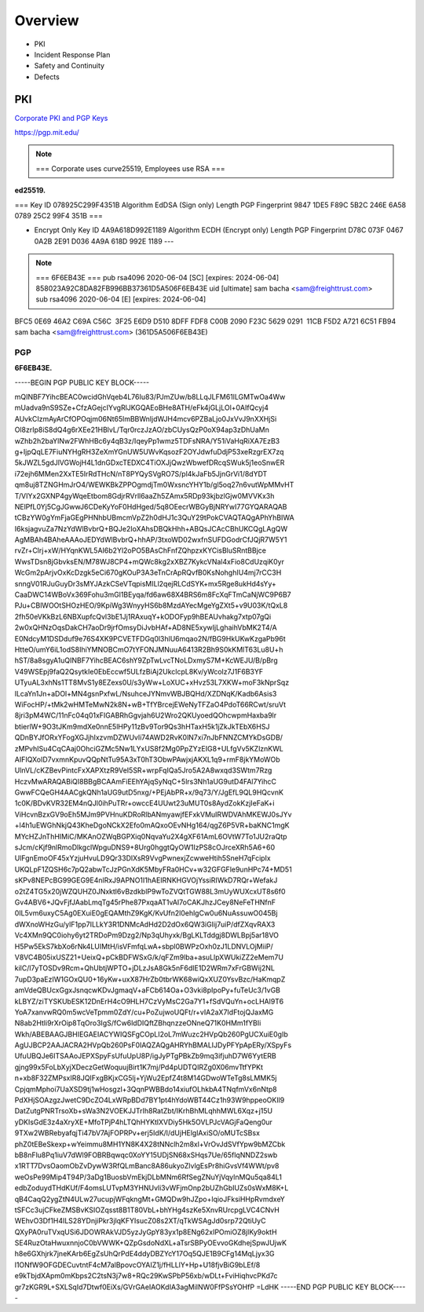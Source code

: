 Overview
========

-  PKI

-  Incident Response Plan

-  Safety and Continuity

-  Defects

PKI
---

`Corporate PKI and PGP Keys <https://github.com/freight-trust/pki>`__

https://pgp.mit.edu/

.. note::

   === Corporate uses curve25519, Employees use RSA ===

**ed25519.**

=== Key ID 078925C299F4351B Algorithm EdDSA (Sign only) Length PGP
Fingerprint 9847 1DE5 F89C 5B2C 246E 6A58 0789 25C2 99F4 351B ===

-  Encrypt Only Key ID 4A9A618D992E1189 Algorithm ECDH (Encrypt only)
   Length PGP Fingerprint D78C 073F 0467 0A2B 2E91 D036 4A9A 618D 992E
   1189 ---

.. note::

   === 6F6EB43E === pub rsa4096 2020-06-04 [SC] [expires: 2024-06-04]
   858023A92C8DA82FB996BB37361D5A506F6EB43E uid [ultimate] sam bacha
   <sam@freighttrust.com> sub rsa4096 2020-06-04 [E] [expires:
   2024-06-04]

BFC5 0E69 46A2 C69A C56C  3F25 E6D9 D510 8DFF FDF8
C00B 2090 F23C 5629 0291  11CB F5D2 A721 6C51 FB94 sam bacha
<sam@freighttrust.com> (361D5A506F6EB43E)

PGP
~~~

**6F6EB43E.**

-----BEGIN PGP PUBLIC KEY BLOCK-----

mQINBF7YihcBEAC0wcidGhVqeb4L76Iu83/PJmZUw/b8LLqJLFM61lLGMTwOa4Ww
mUadva9nS9SZe+CfzAGejcIYvgRlJKGQAEoBHe8ATH/eFk4jGLjLOl+0AIfQcyj4
AUvkCIzmAyArCfOPOqjm06Nt65lmBBWnljdWJH4mcv6PZBaLjo0JxVvJ9nXXHjSi
Ol8zrIp8iS8dQ4g6rXEe21HBlvL/Tqr0rczJzAO/zbCUysQzP0oX94ap3zDhUaMn
wZhb2h2baYlNw2FWhHBc6y4qB3z/IqeyPp1wmz5TDFsNRA/Y51iVaHqRiXA7EzB3
g+IjpQqLE7FiuNYHgRH3ZeXmYGnUW5UWvKqsozF2OYJdwfuDdjP53xeRzgrEX7zq
5kJWZL5gdJlVGWojH4L1dnGDxcTEDXC4TiOXJjQwzWbwefDRcqSWuk5j1eoSnwER
i72ejh6MMen2XxTE5IrRdTHcN/nT8PYQySVgRO7S/pl4kJaFb5JjnGrVi1/8dYDT
qm8uj8TZNGHmJrO4/WEWKBkZPPOgmdjTm0WxsncYHY1b/gl5oq27n6vutWpMMvHT
T/VIYx2GXNP4gyWqeEtbom8GdjrRVrll6aaZh5ZAmx5RDp93kjbzlGjw0MVVKx3h
NElPfL0Yj5CgJGwwJ6CDeKyYoF0HdHged/5q8OEecrWBGyBjNRYwI77GYQARAQAB
tCBzYW0gYmFjaGEgPHNhbUBmcmVpZ2h0dHJ1c3QuY29tPokCVAQTAQgAPhYhBIWA
I6ksjagvuZa7NzYdWlBvbrQ+BQJe2IoXAhsDBQkHhh+ABQsJCAcCBhUKCQgLAgQW
AgMBAh4BAheAAAoJEDYdWlBvbrQ+hhAP/3txoWD02wxfnSUFDGodrCfJQjR7W5Y1
rvZr+Clrj+xW/HYqnKWL5AI6b2Yl2oPO5BAsChFnfZQhpzxKYCisBluSRntBBjce
WwsTDsn8jGbvksEN/M78WJ8CP4+mQWc8kg2xXBZ7KykcVNal4xFio8CdUzqiK0yr
WcGm2pArjvOxKcDzgk5eCi670gKOuP3A3eTnCrApRQvfB0KsNohghIU4mj7rCC3H
snngV01RJuGuyDr3sMYJAzkCSeVTqpisMILl2qejRLCdSYK+mx5Rge8ukHd4sYy+
CaaDWC14WBoVx369Fohu3mGl1BEyqa/fd6aw68X4BRS6m8FcXqFTmCaNjWC9P6B7
PJu+CBlWOOtSHOzHEO/9KpiWg3WnyyHS6b8MzdAYecMgeYgZXt5+v9U03K/tQxL8
2fh50eVKkBzL6NBXupfcQvl3bE1Jj1RAxuqY+kODOFyp9hBEAUvhakg7xtp07gQi
2w0xQHNzOqsDakCH7aoDr9jrfOmsyDiJvbHAf+AD8NE5xywIjLghaihVbMK2T4/A
E0NdcyM1DSDduf9e76S4XK9PCVETFDGq0l3hlU6mqao2N/fBG9HkUKwKzgaPb96t
HtteO/umY6iL1odS8IhiYMNOBCmO7tYFONJMNuuA6413R2Bh9S0kKMlT63Lu8U+h
hST/8a8sgyA1uQINBF7YihcBEAC6shY9ZpTwLvcTNoLDxmyS7M+KcWEJU/B/pBrg
V49WSEpj9faQ2QsytkIe0EbEccwf5ULfzBiAj2UkclcpL8Kv/yWcolz7J1F6B3YF
UTyuAL3xhNs1TT8MvS1y8EZexs0U/s3yWw+LoXUC+xHvz53L7XKW+moF3kNprSqz
lLcaYn1Jn+aDOl+MN4gsnPxfwL/NsuhceJYNmvWBJBQHd/XZDNqK/Kadb6Asis3
WiFocHP/+tMk2wHMTeMwN2k8N+wB+TfYBrcejEWeNyTFZaO4PdoT66RCwt/sruVt
8jri3pM4WC/11nFc04q01xFIGABRhGgvjah6U2Wro2QKUyoedQOhcwpmHaxba9lr
btierlW+9O3tJKm9mdXe0nnE5lHPy11zBv9Tor9Qs3hHTaxH5k1jZkJkTEbX6HSJ
QDnBYJfORxYFogXGJjhIxzvmDZWUvli74AWD2RvK0lN7xi7nJbFNNZCMYkDsGDB/
zMPvhISu4CqCAaj0OhciGZMc5Nw1LYxUS8f2Mg0PpZYzEIG8+ULfgVv5KZlznKWL
AIFIQXoID7vxmnKpuvQQpNtTu95A3xT0hT3ObwPAwjxjAKXL1q9+rmF8jkYMoWOb
UlnVL/cKZBevPintcFxXAPXtzR9VeI5SR+wrpFqIQa5Jro5A2A8wxqd3SWtm7Rzg
HczvMwARAQABiQI8BBgBCAAmFiEEhYAjqSyNqC+5lrs3Nh1aUG9utD4FAl7YihcC
GwwFCQeGH4AACgkQNh1aUG9utD5nxg/+PEjAbPR+x/9q73/Y/JgEfL9QL9HQcvnK
1c0K/BDvKVR32EM4nQJl0ihPuTRr+owccE4UUwt23uMUT0s8AydZokKzjIeFaK+i
ViHcvnBzxGV9oEh5MJm9PVHnuKDRoRlbANmyawjfEFxkVMuIRWDVAhMKEWJ0sJYv
+l4h1uEWGhNkjQ43KheDgoNCkX2Efo0mAQxoOEvNHg164/qgZ6P5VR+baKNC1mgK
MYcHZJnThHIMiC/MKAnOZWqBGPXiq0NqvaYu2X4gXF61AmL6OVtW7To1JU2raQtp
sJcm/cKjf9nlRmoDlkgclWpguDNS9+8Urg0hggtQyOW1IzPS8cOJrceXRh5A6+60
UlFgnEmoOF45xYzjuHvuLD9Qr33DlXsR9VvgPwnexjZcwweHtih5SneH7qFcipIx
UKQLpF1ZQSH6c7pQ2abwTcJzPGnXdK5MbyFRa0HCv+w32GFGFle9unHPc74+MD51
sKPv8NEPcBG99GEG9E4nlRxJ9APNO1I1hAEIRNKHGVOjYssiRIWkD7RQr+WefakJ
o2tZ4TG5x20jWZQUHZ0JNxktl6vBzdkblP9wToZVQtTGW88L3mUyWUXcxUT8s6f0
Gv4ABV6+JQvFjfJAabLmqTg45rPhe87PxqaAT1vAI7oCAKJhzJCey8NeFeTHNfnF
0IL5vm6uxyC5Ag0EXuiE0gEQAMthZ9KgK/KvUfn2l0ehlgCw0u6NuAssuwO045Bj
dWXnoWHzGu/ylF1pp7ILLkY3R1DNMcAdHd2D2dOx6QW3iGIij7uiP/dfZXqvRAX3
Vc4XMn9QC0iohy6yt2TRDoPm9Dzg2/Np3qUhyxk/BgLKLTddgj8DWLBpj5ar18VO
H5Pw5EkS7kbXo6rNk4LUIMtH/isVFmfqLwA+sbpl0BWPzOxh0zJ1LDNVLOjMiiP/
V8VC4B05ixUSZ21+UeixQ+pCkBDFWSxG/k/qFZm9lba+asuLlpXWUkiZZ2eMem7U
kilC/l7yTOSDv9Rcm+QhUbtjWPTO+jDLzJsA8Gk5nF6dIE1D2WRm7xFrGBWij2NL
7upD3paEzIW1GOxQU0+16yKw+uxX87HrZb0tbrWK68wiQxXUZ0YsvBzc/HaKmqpZ
amVdeQBUcxGgxJsnqcwKDvJgmaqV+aFCb614Oa+O3vki8pIpoPy+fuTeUc3/1vGB
kLBYZ/ziTYSKUbESK12DnErH4cO9HLH7CzVyMsC2Ga7Y1+fSdVQuYn+ocLHAl9T6
YoA7xanvwRQ0m5wcVeTpmm0ZdY/cu+PoZujwoUQFt/r+vIA2aX7IdFtojQJaxMG
N8ab2Htli9rXrOip8TqOro3IgS/fCw6ldDIQftZBhqnzzeONneQ71K0HMm1fYBIi
Wkh/ABEBAAGJBHIEGAEIACYWIQSFgCOpLI2oL7mWuzc2HVpQb260PgUCXuiE0gIb
AgUJBCP2AAJACRA2HVpQb260PsF0IAQZAQgAHRYhBMALIJDyPFYpApERy/XSpyFs
UfuUBQJe6ITSAAoJEPXSpyFsUfuUpU8P/igJyPTgPBkZb9mq3ifjuhD7W6YytERB
gjng99x5FoLbXyjXDeczGetWoquujBirt1K7mj/Pd4pUDTQIRZg0X06mvTtfYPKt
n+xb8F32ZMPsxIR8JQIFxgBKjxCG5lj+YjWu2EpfZ4t8M14GDwoWTeTg8sLMMK5j
CpjqmMphoi7UaXSD9tj1wHosgzl+3QqnPWBBdo14xiufOLhkbA4TNqfmVx6nNtp8
PdXHjSOAzgzJwetC9DcZO4LxWRpBDd7BY1pt4hYdoWBT44Cz1h93W9hppeoOKIl9
DatZutgPNRTrsoXb+sWa3N2VOEKJJTrIh8RatZbt/IKrhBhMLqhhMWL6Xqz+j15U
yDKIsGdE3z4aXryXE+MfoTPjP4hLTQhHYKtlXVDiy5Hk5OVLPJcVAGjFaQeng0ur
9TXw2WBRebyafqjTi47bV7AjFOPRPv+erj5IdK/l/dUjHElglAxiSO/oMUTcSBsx
phZ0tEBeSkexp+wYeimmu8MH1YN8K4X28tNNclh2m8xl+VrOvJdSVfYpw9bMZCbk
bB8nFlu8Pq1iuV7dWl9FOBRBqwqc0XoYY15UDjSN68xSHqs7Ue/65flqNNDZ2swb
x1RTT7DvsOaomObZvDywW3RfQLmBanc8A86ukyoZlvlgEsPr8hiGvsVf4WWt/pv8
weOsPe99Mip4T94P/3aDg1BuosbVmEkjDLbMNm6RfSegZNuYjVqylnMQu5qa84L1
edbZoduydTHdKUf/F4omsLUTvpM3YHNUvli3vWFjmOnp2bUZhGbIUZs0sWxM8K+L
qB4CaqQ2ygZtN4ULw27ucupjWFqkngMt+GMQDw9hJZpo+lqioJFksiHHpRvmdxeY
tSFCc3ujCFkeZMSBvKSIOZqsst8B1T80VbL+bhYHg4szKe5XnvRUrcpgLVC4CNvH
WEhvO3Df1H4ILS28YDnjiPkr3jlqKFYIsucZ08s2XT/qTkWSAgJd0srp72QtiUyC
QXyPA0ruTVxqUSi6JDOWRAkVJD5yzJyGpY83yx1p8ENg62xIPOmiOZ8jlKy9oktH
SE4RuzOtaHwuxnnjoC0bVWWK+QZpGsdoNdXL+aTsrSBPyOEvvoGKdhejSpwJUjwK
h8e6GXhjrk7jneKArb6EgZsUhQrPdE4ddyDBZYcY17Oq5QJE1B9CFg14MqLjyx3G
l1ONfW9OFGDECuvtntF4cM7alBpovcOYAIZ1j/fHLLlY+Hp+U18fjvBiG9bLEf/8
e9kTbjdXApm0mKbps2C2tsN3j7w8+RQc29KwSPbP56xb/wDLt+FviHiqhvcPKd7c
gr7zKGR9L+SXLSqId7Dtwf0EiXs/GVrGAeIAOKdIA3agMiINW0FfPSsYOHfP =LdHK
-----END PGP PUBLIC KEY BLOCK-----
